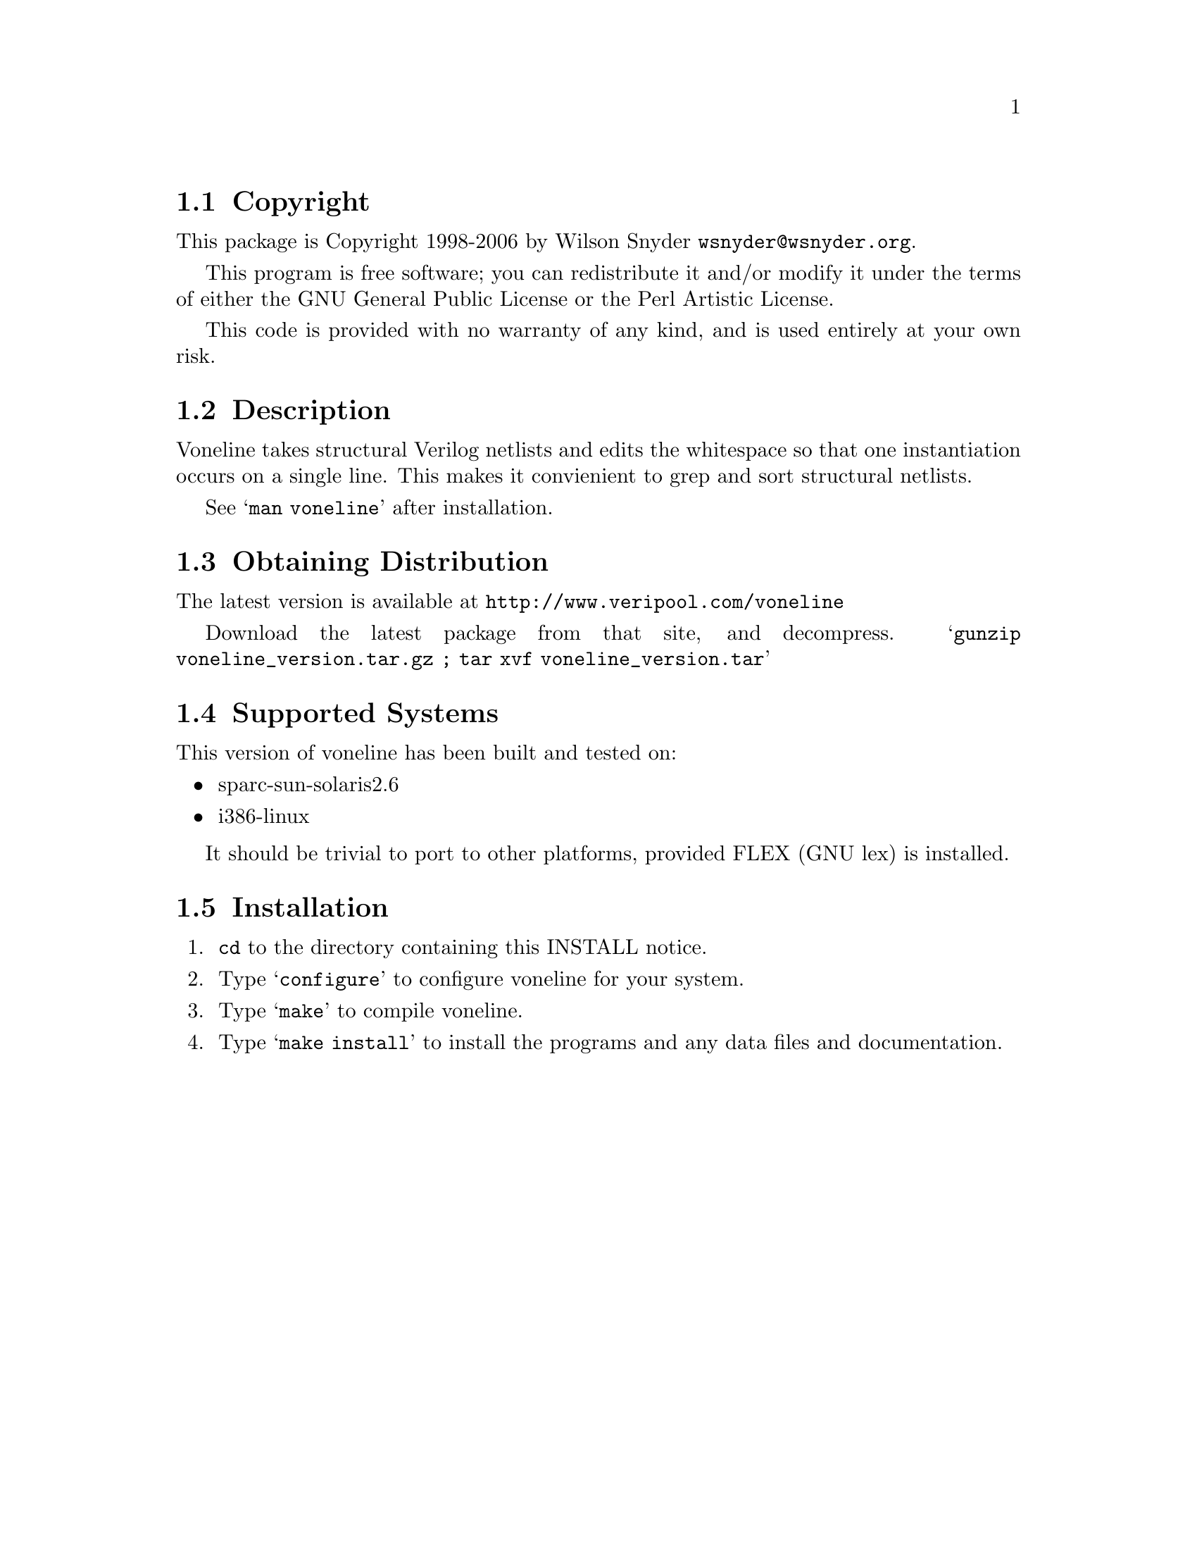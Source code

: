 \input texinfo @c -*-texinfo-*-
@c %**start of header
@setfilename readme.info
@settitle Voneline Installation
@c %**end of header

@c DESCRIPTION: TexInfo: DOCUMENT source run through texinfo to produce README file
@c Use 'make README' to produce the output file
@c Before release, run C-u C-c C-u C-a (texinfo-all-menus-update)

@node Top, Copyright, (dir), (dir)
@chapter voneline

This is the voneline package.

@menu
* Copyright::                   
* Description::                 
* Obtaining Distribution::      
* Supported Systems::           
* Installation::                
@end menu

@node Copyright, Description, Top, Top
@section Copyright

This package is Copyright 1998-2006 by Wilson Snyder @email{wsnyder@@wsnyder.org}.

This program is free software; you can redistribute it and/or modify
it under the terms of either the GNU General Public License or the
Perl Artistic License.

This code is provided with no warranty of any kind, and is used entirely at
your own risk.

@node Description, Obtaining Distribution, Copyright, Top
@section Description

Voneline takes structural Verilog netlists and edits the whitespace so
that one instantiation occurs on a single line.  This makes it convienient
to grep and sort structural netlists. 

See @samp{man voneline} after installation.

@node Obtaining Distribution, Supported Systems, Description, Top
@section Obtaining Distribution

The latest version is available at 
@uref{http://www.veripool.com/voneline}

Download the latest package from that site, and decompress.
@samp{gunzip voneline_version.tar.gz ; tar xvf voneline_version.tar}

@node Supported Systems, Installation, Obtaining Distribution, Top
@section Supported Systems

This version of voneline has been built and tested on:

@itemize @bullet
@item sparc-sun-solaris2.6
@item i386-linux
@end itemize

It should be trivial to port to other platforms, provided FLEX (GNU lex)
is installed.

@node Installation,  , Supported Systems, Top
@section Installation

@enumerate
@item
@code{cd} to the directory containing this INSTALL notice.

@item
Type @samp{configure} to configure voneline for your system.

@item
Type @samp{make} to compile voneline.

@item
Type @samp{make install} to install the programs and any data files and
documentation.

@end enumerate
